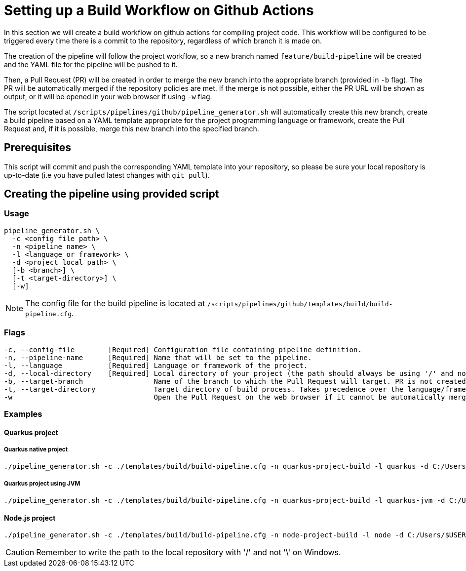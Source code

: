 = Setting up a Build Workflow on Github Actions

In this section we will create a build workflow on github actions for compiling project code. This workflow will be configured to be triggered every time there is a commit to the repository, regardless of which branch it is made on.

The creation of the pipeline will follow the project workflow, so a new branch named `feature/build-pipeline` will be created and the YAML file for the pipeline will be pushed to it.

Then, a Pull Request (PR) will be created in order to merge the new branch into the appropriate branch (provided in `-b` flag). The PR will be automatically merged if the repository policies are met. If the merge is not possible, either the PR URL will be shown as output, or it will be opened in your web browser if using `-w` flag.

The script located at `/scripts/pipelines/github/pipeline_generator.sh` will automatically create this new branch, create a build pipeline based on a YAML template appropriate for the project programming language or framework, create the Pull Request and, if it is possible, merge this new branch into the specified branch.

== Prerequisites

This script will commit and push the corresponding YAML template into your repository, so please be sure your local repository is up-to-date (i.e you have pulled latest changes with `git pull`).

== Creating the pipeline using provided script

=== Usage
```
pipeline_generator.sh \
  -c <config file path> \
  -n <pipeline name> \
  -l <language or framework> \
  -d <project local path> \
  [-b <branch>] \
  [-t <target-directory>] \
  [-w]
```

NOTE: The config file for the build pipeline is located at `/scripts/pipelines/github/templates/build/build-pipeline.cfg`.

=== Flags
```
-c, --config-file        [Required] Configuration file containing pipeline definition.
-n, --pipeline-name      [Required] Name that will be set to the pipeline.
-l, --language           [Required] Language or framework of the project.
-d, --local-directory    [Required] Local directory of your project (the path should always be using '/' and not '\').
-b, --target-branch                 Name of the branch to which the Pull Request will target. PR is not created if the flag is not provided.
-t, --target-directory              Target directory of build process. Takes precedence over the language/framework default one.
-w                                  Open the Pull Request on the web browser if it cannot be automatically merged. Requires -b flag.
```

=== Examples

==== Quarkus project
===== Quarkus native project
```
./pipeline_generator.sh -c ./templates/build/build-pipeline.cfg -n quarkus-project-build -l quarkus -d C:/Users/$USERNAME/Desktop/quarkus-project -b develop -w
```

===== Quarkus project using JVM
```
./pipeline_generator.sh -c ./templates/build/build-pipeline.cfg -n quarkus-project-build -l quarkus-jvm -d C:/Users/$USERNAME/Desktop/quarkus-project -b develop -w
```

==== Node.js project
```
./pipeline_generator.sh -c ./templates/build/build-pipeline.cfg -n node-project-build -l node -d C:/Users/$USERNAME/Desktop/node-project -b develop -w
```
CAUTION: Remember to write the path to the local repository with '/' and not '\' on Windows.
